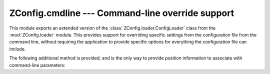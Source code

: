 ===================================================
 ZConfig.cmdline --- Command-line override support
===================================================

.. py:module:: ZConfig.cmdline
   :synopsis: Support for command-line overrides for configuration settings.

This module exports an extended version of the :class:`ZConfig.loader.ConfigLoader`
class from the :mod:`ZConfig.loader` module.  This provides
support for overriding specific settings from the configuration file
from the command line, without requiring the application to provide
specific options for everything the configuration file can include.

.. py:class:: ExtendedConfigLoader(schema)

  Construct a :class:`ConfigLoader` subclass that adds support for
  command-line overrides.


The following additional method is provided, and is the only way to
provide position information to associate with command-line
parameters:

.. py:method:: ExtendedConfigLoader.addOption(spec [, pos])

  Add a single value to the list of overridden values.  The *spec*
  argument is a value specified, as described for the
  :func:`ZConfig.loadConfig` function.  A source
  position for the specifier may be given as *pos*.  If *pos*
  is specified and not ``None``, it must be a sequence of three
  values.  The first is the URL of the source (or some other
  identifying string).  The second and third are the line number and
  column of the setting.  These position information is only used to
  construct a :exc:`~.DataConversionError` when data conversion
  fails.
